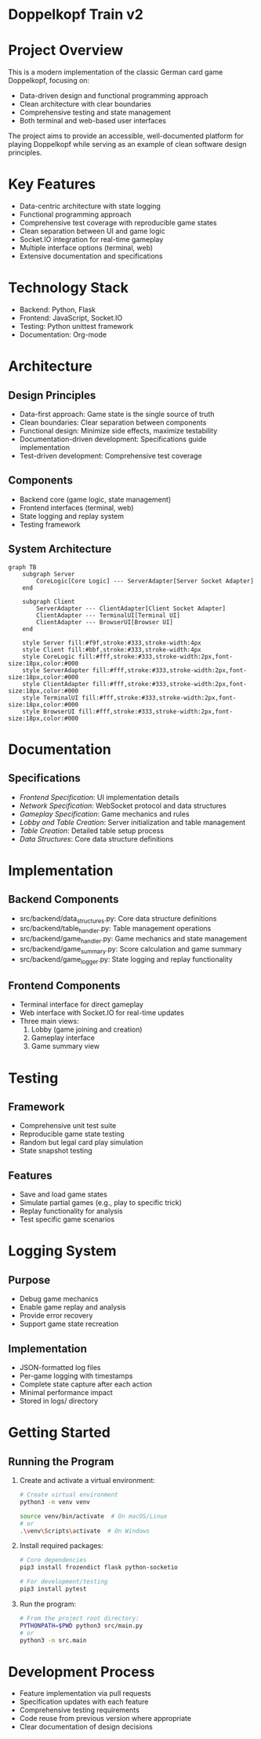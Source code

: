 * Doppelkopf Train v2

* Project Overview
This is a modern implementation of the classic German card game Doppelkopf, focusing on:
- Data-driven design and functional programming approach
- Clean architecture with clear boundaries
- Comprehensive testing and state management
- Both terminal and web-based user interfaces

The project aims to provide an accessible, well-documented platform for playing Doppelkopf while serving as an example of clean software design principles.

* Key Features
- Data-centric architecture with state logging
- Functional programming approach
- Comprehensive test coverage with reproducible game states
- Clean separation between UI and game logic
- Socket.IO integration for real-time gameplay
- Multiple interface options (terminal, web)
- Extensive documentation and specifications

* Technology Stack
- Backend: Python, Flask
- Frontend: JavaScript, Socket.IO
- Testing: Python unittest framework
- Documentation: Org-mode

* Architecture
** Design Principles
- Data-first approach: Game state is the single source of truth
- Clean boundaries: Clear separation between components
- Functional design: Minimize side effects, maximize testability
- Documentation-driven development: Specifications guide implementation
- Test-driven development: Comprehensive test coverage

** Components
- Backend core (game logic, state management)
- Frontend interfaces (terminal, web)
- State logging and replay system
- Testing framework

** System Architecture
#+BEGIN_SRC mermaid
graph TB
    subgraph Server
        CoreLogic[Core Logic] --- ServerAdapter[Server Socket Adapter]
    end
    
    subgraph Client
        ServerAdapter --- ClientAdapter[Client Socket Adapter]
        ClientAdapter --- TerminalUI[Terminal UI]
        ClientAdapter --- BrowserUI[Browser UI]
    end

    style Server fill:#f9f,stroke:#333,stroke-width:4px
    style Client fill:#bbf,stroke:#333,stroke-width:4px
    style CoreLogic fill:#fff,stroke:#333,stroke-width:2px,font-size:18px,color:#000
    style ServerAdapter fill:#fff,stroke:#333,stroke-width:2px,font-size:18px,color:#000
    style ClientAdapter fill:#fff,stroke:#333,stroke-width:2px,font-size:18px,color:#000
    style TerminalUI fill:#fff,stroke:#333,stroke-width:2px,font-size:18px,color:#000
    style BrowserUI fill:#fff,stroke:#333,stroke-width:2px,font-size:18px,color:#000
#+END_SRC

* Documentation
** Specifications
- [[frontend_specification.org][Frontend Specification]]: UI implementation details
- [[network_specification.org][Network Specification]]: WebSocket protocol and data structures
- [[gameplay_specification.org][Gameplay Specification]]: Game mechanics and rules
- [[lobby_and_table_creation_specification.org][Lobby and Table Creation]]: Server initialization and table management
- [[table_creation_specification.org][Table Creation]]: Detailed table setup process
- [[data_structures.org][Data Structures]]: Core data structure definitions

* Implementation
** Backend Components
- src/backend/data_structures.py: Core data structure definitions
- src/backend/table_handler.py: Table management operations
- src/backend/game_handler.py: Game mechanics and state management
- src/backend/game_summary.py: Score calculation and game summary
- src/backend/game_logger.py: State logging and replay functionality

** Frontend Components
- Terminal interface for direct gameplay
- Web interface with Socket.IO for real-time updates
- Three main views:
  1. Lobby (game joining and creation)
  2. Gameplay interface
  3. Game summary view

* Testing
** Framework
- Comprehensive unit test suite
- Reproducible game state testing
- Random but legal card play simulation
- State snapshot testing

** Features
- Save and load game states
- Simulate partial games (e.g., play to specific trick)
- Replay functionality for analysis
- Test specific game scenarios

* Logging System
** Purpose
- Debug game mechanics
- Enable game replay and analysis
- Provide error recovery
- Support game state recreation

** Implementation
- JSON-formatted log files
- Per-game logging with timestamps
- Complete state capture after each action
- Minimal performance impact
- Stored in logs/ directory

* Getting Started
** Running the Program
1. Create and activate a virtual environment:
   #+BEGIN_SRC bash
   # Create virtual environment
   python3 -m venv venv
   #+END_SRC

   # Activate virtual environment:
   #+BEGIN_SRC bash
   source venv/bin/activate  # On macOS/Linux
   # or
   .\venv\Scripts\activate  # On Windows
   #+END_SRC

2. Install required packages:
   #+BEGIN_SRC bash
   # Core dependencies
   pip3 install frozendict flask python-socketio

   # For development/testing
   pip3 install pytest
   #+END_SRC

3. Run the program:
   #+BEGIN_SRC bash
   # From the project root directory:
   PYTHONPATH=$PWD python3 src/main.py
   # or
   python3 -m src.main
   #+END_SRC

* Development Process
- Feature implementation via pull requests
- Specification updates with each feature
- Comprehensive testing requirements
- Code reuse from previous version where appropriate
- Clear documentation of design decisions
